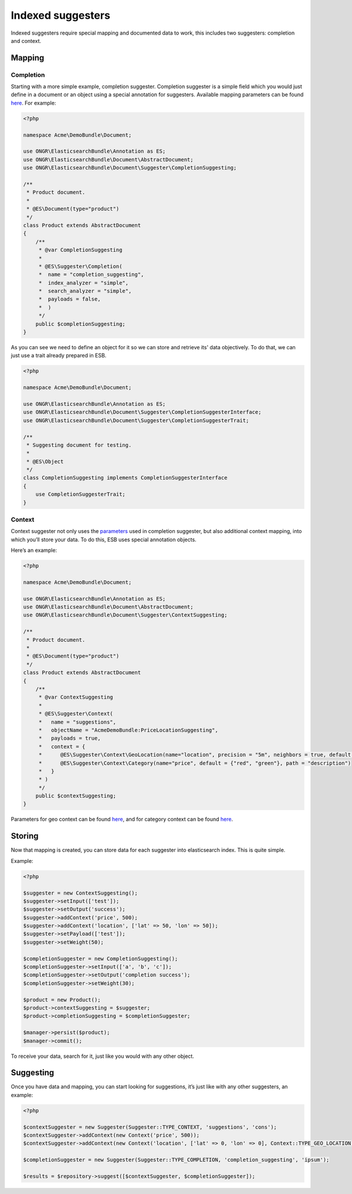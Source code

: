 Indexed suggesters
==================

Indexed suggesters require special mapping and documented data to work,
this includes two suggesters: completion and context.

Mapping
-------

Completion
~~~~~~~~~~

Starting with a more simple example, completion suggester. Completion suggester is a simple field which
you would just define in a document or an object using a special annotation for suggesters.
Available mapping parameters can be found `here`_. For example:

.. code:: php

    <?php

    namespace Acme\DemoBundle\Document;

    use ONGR\ElasticsearchBundle\Annotation as ES;
    use ONGR\ElasticsearchBundle\Document\AbstractDocument;
    use ONGR\ElasticsearchBundle\Document\Suggester\CompletionSuggesting;

    /**
     * Product document.
     *
     * @ES\Document(type="product")
     */
    class Product extends AbstractDocument
    {
        /**
         * @var CompletionSuggesting
         *
         * @ES\Suggester\Completion(
         *  name = "completion_suggesting",
         *  index_analyzer = "simple",
         *  search_analyzer = "simple",
         *  payloads = false,
         *  )
         */
        public $completionSuggesting;
    }

As you can see we need to define an object for it so we can store and retrieve its' data objectively.
To do that, we can just use a trait already prepared in ESB.

.. code:: php

    <?php

    namespace Acme\DemoBundle\Document;

    use ONGR\ElasticsearchBundle\Annotation as ES;
    use ONGR\ElasticsearchBundle\Document\Suggester\CompletionSuggesterInterface;
    use ONGR\ElasticsearchBundle\Document\Suggester\CompletionSuggesterTrait;

    /**
     * Suggesting document for testing.
     *
     * @ES\Object
     */
    class CompletionSuggesting implements CompletionSuggesterInterface
    {
        use CompletionSuggesterTrait;
    }

Context
~~~~~~~

Context suggester not only uses the `parameters`_ used in completion suggester, but also additional context mapping,
into which you’ll store your data. To do this, ESB uses special annotation objects.

Here’s an example:

.. code:: php

    <?php

    namespace Acme\DemoBundle\Document;

    use ONGR\ElasticsearchBundle\Annotation as ES;
    use ONGR\ElasticsearchBundle\Document\AbstractDocument;
    use ONGR\ElasticsearchBundle\Document\Suggester\ContextSuggesting;

    /**
     * Product document.
     *
     * @ES\Document(type="product")
     */
    class Product extends AbstractDocument
    {
        /**
         * @var ContextSuggesting
         *
         * @ES\Suggester\Context(
         *   name = "suggestions",
         *   objectName = "AcmeDemoBundle:PriceLocationSuggesting",
         *   payloads = true,
         *   context = {
         *      @ES\Suggester\Context\GeoLocation(name="location", precision = "5m", neighbors = true, default = "u33"),
         *      @ES\Suggester\Context\Category(name="price", default = {"red", "green"}, path = "description")
         *   }
         * )
         */
        public $contextSuggesting;
    }

..

Parameters for geo context can be found
`here <http://www.elasticsearch.org/guide/en/elasticsearch/reference/current/suggester-context.html#_geo_location_mapping>`__,
and for category context can be found
`here <http://www.elasticsearch.org/guide/en/elasticsearch/reference/current/suggester-context.html#_category_mapping>`__.

Storing
-------

Now that mapping is created, you can store data for each suggester into elasticsearch index. This is quite simple.

Example:

.. code:: php

    <?php

    $suggester = new ContextSuggesting();
    $suggester->setInput(['test']);
    $suggester->setOutput('success');
    $suggester->addContext('price', 500);
    $suggester->addContext('location', ['lat' => 50, 'lon' => 50]);
    $suggester->setPayload(['test']);
    $suggester->setWeight(50);

    $completionSuggester = new CompletionSuggesting();
    $completionSuggester->setInput(['a', 'b', 'c']);
    $completionSuggester->setOutput('completion success');
    $completionSuggester->setWeight(30);

    $product = new Product();
    $product->contextSuggesting = $suggester;
    $product->completionSuggesting = $completionSuggester;

    $manager->persist($product);
    $manager->commit();

To receive your data, search for it, just like you would with any other object.

Suggesting
----------

Once you have data and mapping, you can start looking for suggestions, it’s just like with any other suggesters,
an example:

.. code:: php

    <?php

    $contextSuggester = new Suggester(Suggester::TYPE_CONTEXT, 'suggestions', 'cons');
    $contextSuggester->addContext(new Context('price', 500));
    $contextSuggester->addContext(new Context('location', ['lat' => 0, 'lon' => 0], Context::TYPE_GEO_LOCATION));

    $completionSuggester = new Suggester(Suggester::TYPE_COMPLETION, 'completion_suggesting', 'ipsum');

    $results = $repository->suggest([$contextSuggester, $completionSuggester]);

..

.. _here: http://www.elasticsearch.org/guide/en/elasticsearch/reference/current/search-suggesters-completion.html#completion-suggester-mapping
.. _parameters: http://www.elasticsearch.org/guide/en/elasticsearch/reference/current/search-suggesters-completion.html#completion-suggester-mapping

